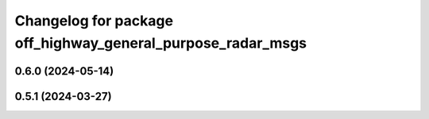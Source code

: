^^^^^^^^^^^^^^^^^^^^^^^^^^^^^^^^^^^^^^^^^^^^^^^^^^^^^^^^^^^^
Changelog for package off_highway_general_purpose_radar_msgs
^^^^^^^^^^^^^^^^^^^^^^^^^^^^^^^^^^^^^^^^^^^^^^^^^^^^^^^^^^^^

0.6.0 (2024-05-14)
------------------

0.5.1 (2024-03-27)
------------------
